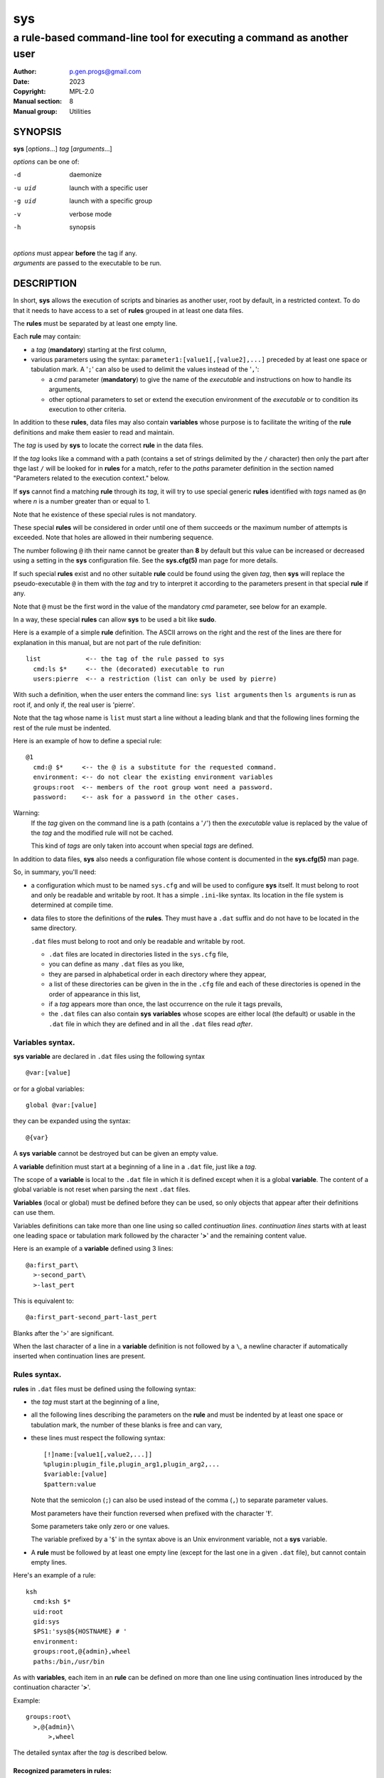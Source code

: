 ..
  ###################################################################
  Copyright 2022, Pierre Gentile (p.gen.progs@gmail.com)

  This Source Code Form is subject to the terms of the Mozilla Public
  License, v. 2.0. If a copy of the MPL was not distributed with this
  file, You can obtain one at https://mozilla.org/MPL/2.0/.
  ###################################################################

===
sys
===

----------------------------------------------------------------------
a rule-based command-line tool for executing a command as another user
----------------------------------------------------------------------

:Author: p.gen.progs@gmail.com
:date: 2023
:Copyright: MPL-2.0
:Manual section: 8
:Manual group: Utilities

SYNOPSIS
========

**sys** [*options*...] *tag* [*arguments*...]

*options* can be one of:

-d      daemonize

-u uid  launch with a specific user

-g uid  launch with a specific group

-v      verbose mode

-h      synopsis

|
| *options* must appear **before** the tag if any.
| *arguments* are passed to the executable to be run.

DESCRIPTION
===========

In short, **sys** allows the execution of scripts and binaries as another
user, root by default, in a restricted context.
To do that it needs to have access to a set of **rules** grouped in at least
one data files.

The **rules** must be separated by at least one empty line.

Each **rule** may contain:

- a *tag* (**mandatory**) starting at the first column,
- various parameters using the syntax: ``parameter1:[value1[,[value2],...]``
  preceded by at least one space or tabulation mark.
  A '``;``' can also be used to delimit the values instead of the '``,``':

  - a *cmd* parameter (**mandatory**) to give the name of the *executable*
    and instructions on how to handle its arguments,
  - other optional parameters to set or extend the execution environment
    of the *executable* or to condition its execution to other criteria.

In addition to these **rules**, data files may also contain **variables**
whose purpose is to facilitate the writing of the **rule** definitions
and make them easier to read and maintain.

The *tag* is used by **sys** to locate the correct **rule** in the
data files.

If the *tag* looks like a command with a path (contains a set of strings
delimited by the ``/`` character) then only the part after thge last
``/`` will be looked for in **rules** for a match, refer to the *paths*
parameter definition in the section named "Parameters related to the
execution context." below.

If **sys** cannot find a matching **rule** through its *tag*, it will
try to use special generic **rules** identified with *tags* named as
``@``\ *n* where *n* is a number greater than or equal to 1.

Note that he existence of these special rules is not mandatory.

These special **rules** will be considered in order until one of them
succeeds or the maximum number of attempts is exceeded.
Note that holes are allowed in their numbering sequence.

The number following ``@`` ith their name cannot be greater than **8**
by default but this value can be increased or decreased using a setting
in the **sys** configuration file.
See the **sys.cfg(5)** man page for more details.

If such special **rules** exist and no other suitable **rule**
could be found using the given *tag*, then **sys** will replace the
pseudo-executable ``@`` in them with the *tag* and try to interpret it
according to the parameters present in that special **rule** if any.

Note that ``@`` must be the first word in the value of the mandatory *cmd*
parameter, see below for an example.

In a way, these special **rules** can allow **sys** to be used a bit like
**sudo**.

Here is a example of a simple **rule** definition.
The ASCII arrows on the right and the rest of the lines are there for
explanation in this manual, but are not part of the rule definition::

    list            <-- the tag of the rule passed to sys
      cmd:ls $*     <-- the (decorated) executable to run
      users:pierre  <-- a restriction (list can only be used by pierre)

With such a definition, when the user enters the command line:
``sys list arguments`` then ``ls arguments`` is run as root if, and only
if, the real user is 'pierre'.

Note that the tag whose name is ``list`` must start a line without a
leading blank and that the following lines forming the rest of the rule
must be indented.

Here is an example of how to define a special rule::

    @1
      cmd:@ $*     <-- the @ is a substitute for the requested command.
      environment: <-- do not clear the existing environment variables
      groups:root  <-- members of the root group wont need a password.
      password:    <-- ask for a password in the other cases.

Warning:
  If the *tag* given on the command line is a path (contains a '``/``')
  then the *executable* value is replaced by the value of the *tag* and
  the modified rule will not be cached.

  This kind of *tags* are only taken into account when special *tags*
  are defined.

In addition to data files, **sys** also needs a configuration file whose
content is documented in the **sys.cfg(5)** man page.

So, in summary, you'll need:

- a configuration which must to be named ``sys.cfg`` and will be used to
  configure **sys** itself.
  It must belong to root and only be readable and writable by root.
  It has a simple ``.ini``-like syntax.
  Its location in the file system is determined at compile time.
- data files to store the definitions of the **rules**.
  They must have a ``.dat`` suffix and do not have to be located in the
  same directory.

  ``.dat`` files must belong to root and only be readable and writable
  by root.

  - ``.dat`` files are located in directories listed in the ``sys.cfg``
    file,
  - you can define as many ``.dat`` files as you like,
  - they are parsed in alphabetical order in each directory where they
    appear,
  - a list of these directories can be given in the in the ``.cfg`` file
    and each of these directories is opened in the order of appearance
    in this list,
  - if a *tag* appears more than once, the last occurrence on the rule
    it tags prevails,
  - the ``.dat`` files can also contain **sys** **variables** whose
    scopes are either local (the default) or usable in the ``.dat`` file
    in which they are defined and in all the ``.dat`` files read *after*.

Variables syntax.
-----------------

**sys** **variable** are declared in ``.dat`` files using the
following syntax

::

  @var:[value]

or for a global variables:

::

  global @var:[value]


they can be expanded using the syntax::

  @{var}

A **sys** **variable** cannot be destroyed but can be given an empty
value.

A **variable** definition must start at a beginning of a line in a
``.dat`` file, just like a *tag*.

The scope of a **variable** is local to the ``.dat`` file in which it
is defined except when it is a global **variable**.
The content of a global variable is not reset when parsing the
next ``.dat`` files.

**Variables** (local or global) must be defined before they can be used,
so only objects that appear after their definitions can use them.

Variables definitions can take more than one line using so called
*continuation lines*.
*continuation lines* starts with at least one leading space or tabulation
mark followed by the character '**>**' and the remaining content value.

Here is an example of a **variable** defined using 3 lines::

  @a:first_part\
    >-second_part\
    >-last_pert

This is equivalent to::

  @a:first_part-second_part-last_pert

Blanks after the '>' are significant.

When the last character of a line in a **variable** definition is not
followed by a ``\``, a newline character if automatically inserted when
continuation lines are present.

Rules syntax.
-------------

**rules** in ``.dat`` files must be defined using the following syntax:

- the *tag* must start at the beginning of a line,
- all the following lines describing the parameters on the **rule** and
  must be indented by at least one space or tabulation mark, the number
  of these blanks is free and can vary,
- these lines must respect the following syntax:

  ::

    [!]name:[value1[,value2,...]]
    %plugin:plugin_file,plugin_arg1,plugin_arg2,...
    $variable:[value]
    $pattern:value

  Note that the semicolon (``;``) can also be used instead of the comma
  (``,``) to separate parameter values.

  Most parameters have their function reversed when prefixed with the
  character '**!**'.

  Some parameters take only zero or one values.

  The variable prefixed by a '``$``' in the syntax above is an
  Unix environment variable, not a **sys** variable.
- A **rule** must be followed by at least one empty line (except for
  the last one in a given ``.dat`` file), but cannot contain empty lines.

Here's an example of a rule::

     ksh
       cmd:ksh $*
       uid:root
       gid:sys
       $PS1:'sys@${HOSTNAME} # '
       environment:
       groups:root,@{admin},wheel
       paths:/bin,/usr/bin

As with **variables**, each item in an **rule** can be defined on more than
one line using continuation lines introduced by the continuation character
'**>**'.

Example::

  groups:root\
    >,@{admin}\
        >,wheel

The detailed syntax after the *tag* is described below.

Recognized parameters in rules:
^^^^^^^^^^^^^^^^^^^^^^^^^^^^^^^

The parameters can be grouped in four categories:

-  those related to the execution context,
-  those related to the users,
-  those related to restrictions, regular or custom (plugins).
-  the *cmd* parameter describing the command line to be run.

Important:
  - Each parameter can be followed by a comma-separated list of values.
    These values may often be extended regular expressions implicitly
    bounded be a starting ``^`` and an ending ``$`` to prevent stupid
    mistakes, we'll call them "constrained extended regular expressions"
    in the following.

  - Remember that the semicolon can also be used to delimit parameter
    values instead of the comma in the following.

Parameters related to the execution context.
""""""""""""""""""""""""""""""""""""""""""""

*environment*:
    The syntax is: ``environment:[-,][command_line_1,command_line_2,...]``

    The negative form (with a leading ``!``) if present will be ignored.

    ``command_line_1``, ``command_line_2``, ... will be run in sequence
    and must provide on their standard outputs a list on lines containing
    shell environment variables affectations in the form ``name=value``.
    The first command on these command lines must include a full path.

    If ``-`` is present then the initial environment will be cleared
    before the execution of the command lines.

    if no values are given, then the current environment is inherited
    by the command to be executed, possibly completed or surcharged by
    some variables, see *Variable* below.

    Examples:

    -  ``environment:-,/opt/script`` considers the output of
       ``/opt/script`` to create a list of environment variable settings
       after having cleaned the old environment
    -  ``environment:`` transmits the current environment to the
       command to be executed possibly completed or altered.

*Environment variable*:
    The syntax is: ``$VARIABLE_NAME:value``

    ``VARIABLE_NAME`` must comply with the command interpreter's variable
    naming rules.

    ``value`` can be empty in which case the variable will be expanded to
    the empty string.

    These variables will be added to the environment of the command which
    will be executed and may override variables with the same name if
    the existing environment is not empty.

    Example: ``$PAGER:less``

*umask*:
    Syntax:``umask:value``.

    The negative form (with a leading ``!``) if present will be ignored.

    Sets the calling process's file mode creation mask (umask) in the
    target execution environment.
    The value of this parameter will be interpreted as an octal number.

    Example: ``umask:22``

Parameters related to the user who will be used to run the executable.
""""""""""""""""""""""""""""""""""""""""""""""""""""""""""""""""""""""

*uid*:
    Syntax:``uid:value[,...]``.

    The negative form (with a leading ``!``) if present will be ignored.

    This parameter sets the UID during the time frame in which the
    command will be executed.

    When this parameter is not present, a default value of 0 will be
    used and the command will be executed as if you were logged as root.

    When the *-u* option is **not** used, the first value after the
    *uid* parameter will be used.

    When the *-u* option is used, then the requested user must be equal
    to one of the values of this parameter.

    ``values`` can be user names or user ids.

*gid*:
    Syntax:``gid:value[,...]``.

    The negative form (with a leading ``!``) if present will be ignored.

    This parameter is similar to *uid* but for the group.

    When this parameter is not present, if *-u* is **not** used, the
    group id 0 will be used and the command will be executed as if you
    were in the root group, otherwise the primary group of the new user
    will be used.

    When the *-g* option is **not** used, the first value after the *gid*
    parameter is used to set the current group.

    When the *-g* option is used then the requested group must be equal
    to one of the values of this parameter.

    If the new user is not root, the new group must be one to which the
    new user belongs to.

    Also when the new user is not root, the new group must be one of the
    new users's supplementary groups.

    ``value`` can be a user name or group ids.

Parameters related to restrictions.
"""""""""""""""""""""""""""""""""""

*disabled*:
    Syntax is: ``disabled:reason1,reason2,...``

    The negative form (with a leading ``!``) if present will be ignored.

    This parameter prohibits the use of the rule. Non-mandatory values
    can be set to provide the user with reasons for disabling this rule.

    Each of these reasons will be printed on a new line in the order
    of appearance.

*users*:
    Syntax is: ``users:user[@host][/YYYYMMDD],...]``

    This parameter takes as values a comma separated list of items
    containing the users **allowed** to execute the command followed by
    optional restrictions.
    All the other users will not be permitted to execute it.

    -  The ``user`` part of each item can be set by their name or their
       UID.
    -  The optional ``host`` part is a constrained regular expression
       describing the hosts from which the user is allowed to execute
       the command.
    -  The optional date part is a string giving the expiration date
       using the YYYYMMDDhhmm format.
       After this date, the command will not be able to be executed.

    If this parameter is prefixed with the character '``!``' (as in
    *!users*) , then its signification is reversed and the list
    designates the users **not allowed** to execute the command.
    Note that when '``!``' is used, date limitations are ignored.

    WARNING:
      The list of users can be empty, if the parameter is *!users*,
      then the whole rule be immediately denied as all users will be
      matched by this parameter.

      if the parameter is *users*, the rule will continue to be analyzed
      as the users may belong to one of the group or netgroup matched
      by the constrained regular expression placed after the parameters
      *groups* or *netgroups* of the rule, see below.

    Examples:

    -  ``users:alice/20251010,bob@srv.*/20163112/,carol,100``
    -  ``!users:carol``
    -  ``users:``

*groups*:
    same as above but for groups. Primary and secondary groups are
    accepted.

*netgroups*:
    same as above but for NIS or LDAP netgroups. Note although than
    netgroups in the list of value are not constrained extended regular
    expression as in *users* and *groups* above.

The parameters *users*, *groups* end *netgroups* are linked in a way
that it is sufficient for one on them to be accepted for the command
to be run.
This, of course, provided that no other mandatory parameter is rejected.

When no *users*, *groups* or *netgroups* parameter is present in a *rule*
then any user, group or netgroup will be be accepted.

The negative forms (with a leading ``!``) of *users*, *groups* and
*netgroups* are first checked for a match and if, and only if, no match
has occurred then the positive forms are checked.
This ensures that the filter rules are analyzed regardless of the order
in which they are specified.

In the same way it if sufficient for him to belong to one of the '``!``'
prefixed *users*, *groups* end *netgroups* parameter to be rejected.

*paths*:
    Syntax is: ``paths:[path][,...]``

    This parameter, which can be negated with '``!``' list the allowed
    (or denied) paths for the target command to belong to.

    The path must be absolute (begin with a '``/``').

    If the *tag* given in the command line has a path (contains a '/')
    then a rule for the last part of it (the basename) will be looked for.
    If such a rule is found then the path in its command part (if any)
    must match the *tag* path and the *tag*'s path must also be present
    in the "paths" parameter's list and not denied in the "!paths"
    parameter list also (if any).

    if the *tag* given in the command line does not have a path then only
    the "paths" and "!paths" parameters (if present)  are considered to
    enable the *executable* to be  run.

    If no path list is given and this parameter is negated with '``!``'
    then the *executable* will **not** be ran, otherwise an empty list
    of paths does not have any filtering effect.

*password*:
    Syntax is: ``password:[user][,...]``

    The negative form (with a leading ``!``) if present will be ignored.

    This parameter, if present, allows the user to bypass "users", "groups"
    and "netgroups" filtering failure.

    When this parameter if absent, no password will be asked for and all
    filtering failure is fatal.

    If this parameter has a list of values, they will be interpreted as
    a list of users.
    The password given must be the password of one of them in addition
    to the target user and '*root* to allow the command to be executed.
    The order in which the user's password is asked for requested will
    be the same as the order of the values in this parameter.

    If this parameter if present and none of the parameters *users*,
    *groups*, *netgroups* or their negations is present or have an empty
    set of values, then a password will be asked for.
    If at least one of these parameters is present in the rule and has
    values, then a password will *only* be requested if the current
    *user*/*group*/*netgroup* is not in the values given.

    No value for this parameter is equivalent to a list of values
    containing *root* and the target user.

    On systems when the PAM mechanism is activated, **sys** can use it for
    the authentication, otherwise the encrypted password will be compared
    with the one in the shadow database.

*owners*:
    Syntax is: ``owners:[user:group][,...]``

    This parameter, if present, allows to set a list of couples of words
    describing the allowed ownership of the executable to be run.
    Is the owner of the executable is not found in this list, the rule
    will be rejected.
    Entries in this list must obey the syntax **user**:**group** where
    **users** and **group** are extended constrained regular expressions.

    Example:
      owners:.*:dba,wwwrun:www

    The negative form (with a leading ``!``) denies executions instead
    of allowing them.

..
  COMMENT BLOCK

  *modes*:
      If set this parameter impose restrictions on the mode of the
      *executable* to be run. The values are constrained regular
      expressions and will be tried in sequence.

      The values can be given in the traditional **octal** form with an
      optional leading ``0`` or in the **rwxrwxrwx** form as given by the
      output of ``ls -l``.

      Example: in ``modes:0754,rwxr--r--`` The second permitted mode is
      equivalent to ``744`` in octal.

      Modes descriptions can also have a negated meaning when given after the
      parameter *!modes*.

Parameter to set the executable name.
"""""""""""""""""""""""""""""""""""""

*cmd*:
    Syntax is: ``cmd:executable``

    The negative form (with a leading ``!``) if present will be ignored.

    This is where you have to define the name of the *executable* to
    be run.

    WARNING:
      **sys** variables will never been expanded here and will be seen
      as ordinary text.

    If the *executable* has an absolute path name and the *paths*
    parameter is also present, then its path must belong to one on the
    paths given after the *paths* parameter.

    This *executable* can be followed by *patterns* to form a pseudo
    command line.

    Example::

      cmd:bash $*

    *patterns* are somewhat similar to the shell's meta-characters
    and can be seen as substitutes for one or more arguments.
    They can be used to control, impose or constrain the arguments of
    the *executable*.

    Here is the list of all the available *patterns*, their meanings
    will be detailed below:

    ``$*``, ``$+``, ``$,``, ``$;``, ``$.``, ``$?``, ``$``\ *n* and
    ``^``\ *word*

    All *patterns* starting with a ``$`` can be prefixed by the character
    ``!`` to invert their functions.

    ``$*``, ``$,``, ``$+`` and ``?``. can also be suffixed with a number
    to individualize them, so that ``$*`` and ``$*1`` behave the same but
    may have different associated constraints for example.

    Here are some examples of legal *pattern* names:
    ``$*``, ``$*1``, ``$,``, ``!$-2``, ``$5``, ``!$1``, ``$+2``, ``$?3``,
    ``^-f``

    Important:
      During the operation of matching of each *pattern* to the arguments
      provided on the command line, it is important to understand that
      a *pattern* will be used as long as it can be match the arguments
      **and** the next pattern does not also match the current argument,
      in which case the next pattern will become the default pattern.

      A command without a *pattern* does not accept any arguments on
      the command line.

    *pattern* features:

    - The ``$``-patterns can also be filtered/constrained by associating
      a filtering **parameters** to it.  see the examples below.

      Here is their detailed meanings:

      - ``$*`` expects a (potentially empty) sequence of arguments,
        if a filtering parameter is active for ``$*`` then all the
        given constrained regular expressions must match these arguments
        until the next pattern (if any) matches one of them.

        if no filtering parameter is associated to ``$*``, then command line
        arguments will be accepted by default until one of them is matched
        by the next pattern (if any).

        In other words, ``$*`` will eat all matching command line
        arguments until it can no longer do so or until the next pattern
        matches an argument.
      - ``$+`` same as for ``$+`` but at least one argument must be present.
      - ``$,`` expects a sequence of arguments, if a filtering parameter is
        active for ``$,`` then **exactly one** of its given constrained
        regular expressions must match theses arguments.
        The other arguments are always accepted until one of them matches
        a textual or positional pattern or there is no more argument
        to consider.
      - ``$;`` same a ``$,`` except that more then one argument can match
        the filter.
      - ``$.`` expect exactly one argument. If constrained regular
        expressions are given then the argument must match one of them.
      - ``$?`` expect an optional argument. If constrained regular
        expressions are given then the argument, if present, must match
        one of them.
      - ``$``\ *n* where *n* is a number says that the *n* th argument
        must be present. If it has an associated optional filter then this
        filter must also match the *n* th argument.

        ``$``\ *n* parameters must appear in increasing order.

        Note that if ``$``\ *n* must be preceded by at least one other
        pattern if *n* is greater the 1 to consume the first command line
        arguments.

        e.g.

          ``cmd:echo $2`` will always be rejected, ``cmd:echo $. $2`` may
          succeed

      If the first five type of ``$``-patterns are followed by a number,
      each one is treated independently of the others.

      e.g. when ``$*1`` and ``$*2`` are present, then each of them can have
      a different set of filtering parameters.

    - The parameters starting with ``^`` mandate that the word that
      follows the ``^`` must be entered as it is in the command line.

      e.g. ``^-a`` will match the command line argument ``-a``.

    - Normal words appearing along the *patterns* (those not prefixed
      with a ``$`` or a ``^``) will be automatically inserted in the command
      line and **must not** be entered in the command line.

    These patterns can be given more than once.

    Examples of pattern usage:
      ``cmd:executable $*``
          allows any number of argument (even 0) if no filtering parameter
          is set for ``$*`` (see below for details about filtering
          parameters).
      ``cmd:executable $1``
          wants exactly one argument whatever it is if no filtering
          parameter is set for ``$1``.
      ``cmd:executable ^-a $2``
          wants exactly one argument whatever it is (if no filtering
          parameter is set for ``$2``) after the required argument
          '``-a``'.
      ``cmd:executable $,1 $,2``
          when the parameters ``$,1:-a`` and ``$,2:-b`` are present, this
          command, wants to see exactly **one** occurrence of ``-a``
          followed by exactly **one** occurrence of ``-b``. Each
          occurrence can be preceded or followed by any number of other
          arguments as in ``-x -a dummy -y -b -z`` by example.
      ``cmd:executable $. $*``
          wants any number of arguments with a first argument whose
          content can be imposed by a filtering parameter.
      ``cmd:executable $* -l``
          allows any number of argument (even 0) if no filtering parameter
          is set for ``$*``. The ``-l`` argument will be automatically
          inserted.

Custom parameters (or plugins) related to restrictions.
"""""""""""""""""""""""""""""""""""""""""""""""""""""""

When **sys** is compiled with plugins enabled (``--enable-plugins``),
custom parameters in the form *%name* are allowed (the leading **%**
in required).

The correct syntax for these custom parameters is:

| ``%plugin_name,plugin_file,arg1,arg2,...``

Where *plugin_file* is the base name of the plugin compiled object
and the *argN* values are strings which will be passed to the plugin
function at run time.

Plugins must be compiled and stored in the plugin_directory defined in
``sys.cfg`` (see sys.cfg.5).  With *gcc* for example, the following
instruction can be used::

  gcc -shared -fPIC -o plugin_name.so plugin_name.c

Plugins must have a mandatory public extern function named *sys_plugin*
respecting the following prototype::

  /* argc   (in)  Number of values for this plugin parameter in the rule.  */
  /* argv   (in)  Array containing the values for this plugin parameter in */
  /*              the rule.                                                */
  /* output (out) Optional string returned by this plugins, plugins are    */
  /*              responsible to allocate the memory for this string. It   */
  /*              will be freed by sys after its invocation.               */
  /*              output must be NULL if no output is produced.            */
  /*              This string will appear in the sys log file if not NULL. */
  /* ===================================================================== */
  int sys_plugin_main(int argc, char ** argv, char ** output);

The *plugin_file* object file may contain a optional public extern
function returning a version string::

  /* PLugin version function, must return a static string. */
  /* ===================================================== */
  char * sys_plugin_version(void)

They *sys_plugin_main* function must return **1** on success and **0**
on failure.

For security reasons, the directory containing the plugins and the
compiled plugin files must belong to **root**:**root** and have
permissions respectively equals to **0700** and **0600**.

Filtering parameter to control the arguments of the target command line.
""""""""""""""""""""""""""""""""""""""""""""""""""""""""""""""""""""""""

Each one of the patters described above may be controlled (filtered) by a
filtering parameter.

When no filtering parameter is defined for a ``$``-named ``cmd``
parameter, then they will match any words appearing in the command line.

Examples of rule extracts with a filtering parameter:

  ::

    rmusers
      cmd:rm $*
      !$*:.*(/\.\./.*|/\.\.$)  <--- The filtering parameter
      $*:/users/.*             <--- restrictions for $*

  In this example, ``$*`` must match any sequences of words starting
  with ``/users/`` except those containing ``/../`` or those ending with
  ``/..`` for the command line to be accepted.

  * Examples of ``$*`` usages:

    | ``cmd:^-a $* ^-b``
    | *without* a ``$*`` filtering parameter:

    -  Accepted command lines:

         | ``-a x y z -b``
         | ``-a -b``

    -  Denied command lines:

         | ``-x`` (no ``-a`` nor ``-b``)
         | ``-a`` (no ``-b``)
         | ``-b`` (no ``-a``)

    | ``cmd:^-a $* ^-b``
    | *with* a filtering parameter defined as ``$*:A*``:

    - Accepted command lines:

        | ``-a A AA AAA -b``
        | ``-a -b``

    - Denied command lines:

        | ``-a A x AAA -b`` (``$*`` does not match ``x``)

    | ``cmd:^-a $* ^-b $*``
    | *with* a filtering parameter defined as ``$*:a*``:

    - Accepted command lines:

        | ``-a a aa -b aaa``
        | ``-a -b``

    - Denied command lines:

        | ``-a a -b aa x`` (``$*`` does not match ``x``)


  * Examples of ``$``\ *n* usages:

    | ``cmd:^-a $1* ^-b $2*``
    | *with* two filtering parameters defined as ``$1*:a*``
      and ``$*2:b*``:

    - Accepted command lines:

        | ``-a a aa -b bbb``
        | ``-a -b``

    - Denied command lines:

        | ``-a a -b aa`` (``$2`` does not match ``aa``)
        | ``-a x a -v bb`` (``$1`` does not match ``x``)

  * Examples of ``$,`` usages:

    | ``cmd:^-a $, ^-b``
    | *without* a ``$,`` filtering parameter:

    - Accepted command lines:

        | ``-a x y z -b``

    - Denied command lines:

        | ``-a -b`` (``$,`` hasn't matched any argument)

    | ``cmd:^-a $, ^-b``
    | *with* a filtering parameter defined as ``$,:A*``:

    - Accepted command lines:

        | ``-a A -b``
        | ``-a x A y``
        | ``-a A x y``

    - Denied command lines:

        | ``-a A AA -b`` (``$,`` has matched more than one ``A*`` argument)

  * Example of ``$+`` usages:

    | ``cmd:^-a $+ ^-b``
    | *without* a ``$+`` filtering parameter:

    - Accepted command lines:

        | ``-a x y z -b``

    - Denied command lines:

        | ``-a -b`` (``$+`` must match at least one argument)

    | ``cmd:^-a $+ ^-b``
    | *with* a filtering parameter defined as ``$.:A*``:

    - Accepted command lines:

        | ``-a A -b``
        | ``-a A AA y``

    - Denied command lines:

        | ``-a -b`` (``$+`` must match at least one ``A*`` like argument)
        | ``-a A B -b`` (``$+`` does not match ``B``)

  * Example of ``$?`` and ``$.`` usages:

    | ``cmd:$.1 $?1 $?2 $.2``
    | *with* filtering parameters defined as
    |  ``$.1:a``
    |  ``$.2:b``
    |  ``$?1:x``
    |  ``$?2:y``

    - Accepted command lines:

        | ``a b``
        | ``a x b``
        | ``a y b``
        | ``a x y b``

    - Denied command lines:

        | ``a`` (``$.2`` does not match anything)
        | ``b`` (``$.1`` does not match ``b``)
        | ``a z b`` (``$?1`` does not match ``x``)
        | ``a x z b`` (``$?2`` does not match ``y``)

FILES
=====

``sys.cfg`` file:
  Configuration file for the **sys** program itself.

``.dat`` files:
  Files containing the definitions of the rules.

SEE ALSO
========

sys.cfg(5)
